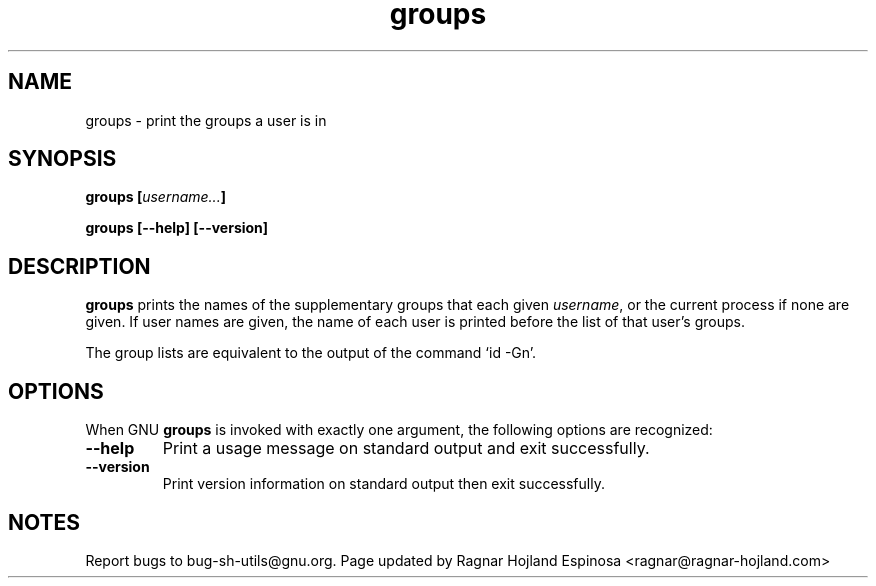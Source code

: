 .\" You may copy, distribute and modify under the terms of the LDP General
.\" Public License as specified in the LICENSE file that comes with the
.\" gnumaniak distribution
.\"
.\" The author kindly requests that no comments regarding the "better"
.\" suitability or up-to-date notices of any info documentation alternative
.\" is added without contacting him first.
.\"
.\" (C) 1999-2002 Ragnar Hojland Espinosa <ragnar@ragnar-hojland.com>
.\"
.\"     GNU groups man page
.\"     man pages are NOT obsolete!
.\"     <ragnar@ragnar-hojland.com>
.TH groups 1 "18 June 2002" "GNU Shell Utilities 2.1"
.SH NAME
groups \- print the groups a user is in
.SH SYNOPSIS
.BI "groups [" username... ]
.sp
.B groups [\-\-help] [\-\-version]
.SH DESCRIPTION
.B groups
prints the names of the supplementary groups that each given
.IR username ,
or the current process if none are given.
If user names are given, the name of each user is printed before the
list of that user's groups.
.PP
The group lists are equivalent to the output of the command `id \-Gn'.
.SH OPTIONS
When GNU
.B groups
is invoked with exactly one argument, the following options are recognized:
.TP
.B "\-\-help"
Print a usage message on standard output and exit successfully.
.TP
.B "\-\-version"
Print version information on standard output then exit successfully.
.SH NOTES
Report bugs to bug-sh-utils@gnu.org.
Page updated by Ragnar Hojland Espinosa <ragnar@ragnar-hojland.com>
